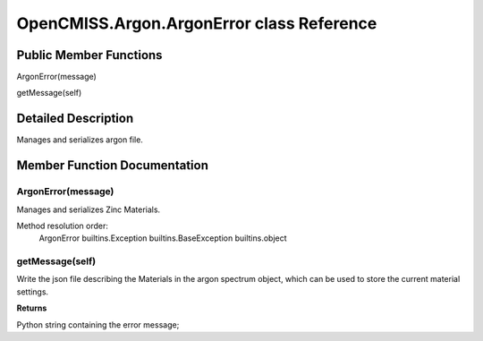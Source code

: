 OpenCMISS.Argon.ArgonError class Reference
==========================================

Public Member Functions
-----------------------
ArgonError(message)
 
getMessage(self)

Detailed Description
--------------------
Manages and serializes argon file.

Member Function Documentation
-----------------------------

ArgonError(message)
^^^^^^^^^^^^^^^^^^^
Manages and serializes Zinc Materials.

Method resolution order:
    ArgonError
    builtins.Exception
    builtins.BaseException
    builtins.object
     
getMessage(self)
^^^^^^^^^^^^^^^^
Write the json file describing the Materials in the argon spectrum object, which can be used to store the current material settings.

**Returns**

Python string containing the error message;